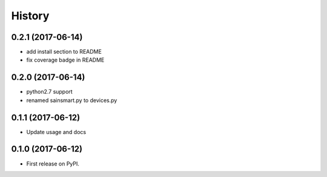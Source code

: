 =======
History
=======

0.2.1 (2017-06-14)
------------------
* add install section to README
* fix coverage badge in README

0.2.0 (2017-06-14)
------------------
* python2.7 support
* renamed sainsmart.py to devices.py

0.1.1 (2017-06-12)
------------------
* Update usage and docs

0.1.0 (2017-06-12)
-------------------
* First release on PyPI.


